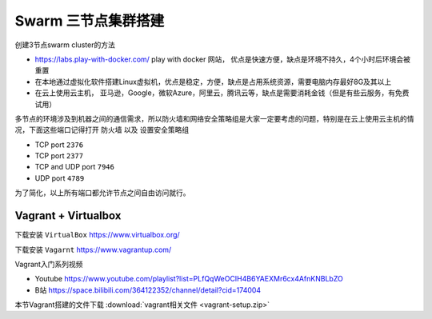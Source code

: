 Swarm 三节点集群搭建
======================


创建3节点swarm cluster的方法

- https://labs.play-with-docker.com/  play with docker 网站， 优点是快速方便，缺点是环境不持久，4个小时后环境会被重置
- 在本地通过虚拟化软件搭建Linux虚拟机，优点是稳定，方便，缺点是占用系统资源，需要电脑内存最好8G及其以上
- 在云上使用云主机， 亚马逊，Google，微软Azure，阿里云，腾讯云等，缺点是需要消耗金钱（但是有些云服务，有免费试用）




多节点的环境涉及到机器之间的通信需求，所以防火墙和网络安全策略组是大家一定要考虑的问题，特别是在云上使用云主机的情况，下面这些端口记得打开 ``防火墙`` 以及 ``设置安全策略组``


- TCP port ``2376``
- TCP port ``2377``
- TCP and UDP port ``7946``
- UDP port ``4789``

为了简化，以上所有端口都允许节点之间自由访问就行。



Vagrant + Virtualbox
------------------------

下载安装 ``VirtualBox`` https://www.virtualbox.org/

下载安装 ``Vagarnt`` https://www.vagrantup.com/


Vagrant入门系列视频 

- Youtube https://www.youtube.com/playlist?list=PLfQqWeOCIH4B6YAEXMr6cx4AfnKNBLbZO
- B站 https://space.bilibili.com/364122352/channel/detail?cid=174004



本节Vagrant搭建的文件下载 :download:`vagrant相关文件 <vagrant-setup.zip>`

